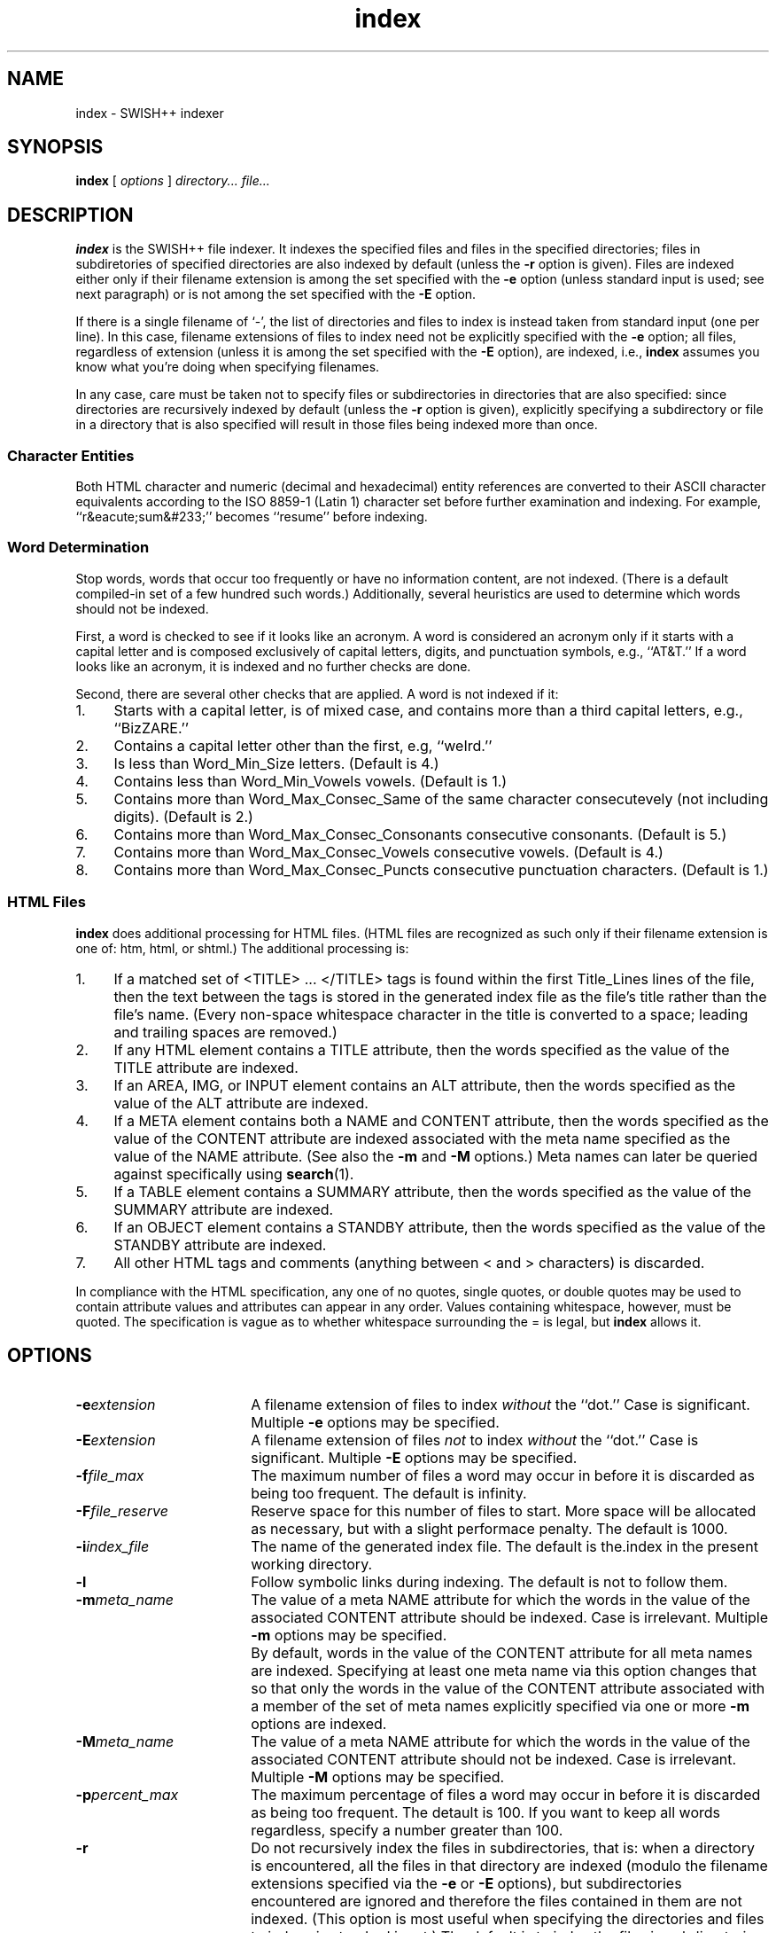 .\"
.\"	SWISH++
.\"	index.1
.\"
.\"	Copyright (C) 1998  Paul J. Lucas
.\"
.\"	This program is free software; you can redistribute it and/or modify
.\"	it under the terms of the GNU General Public License as published by
.\"	the Free Software Foundation; either version 2 of the License, or
.\"	(at your option) any later version.
.\" 
.\"	This program is distributed in the hope that it will be useful,
.\"	but WITHOUT ANY WARRANTY; without even the implied warranty of
.\"	MERCHANTABILITY or FITNESS FOR A PARTICULAR PURPOSE.  See the
.\"	GNU General Public License for more details.
.\" 
.\"	You should have received a copy of the GNU General Public License
.\"	along with this program; if not, write to the Free Software
.\"	Foundation, Inc., 675 Mass Ave, Cambridge, MA 02139, USA.
.\"
.\" ---------------------------------------------------------------------------
.\" define code-start macro
.de cS
.sp
.nf
.RS 5
.ft CW
.ta .5i 1i 1.5i 2i 2.5i 3i 3.5i 4i 4.5i 5i 5.5i
..
.\" define code-end macro
.de cE
.ft 1
.RE
.fi
.sp
..
.\" ---------------------------------------------------------------------------
.TH \f3index\f1 1 "May 11, 1999" "SWISH++"
.SH NAME
index \- SWISH++ indexer
.SH SYNOPSIS
.B index
[
.I options
]
.I directory...
.I file...
.SH DESCRIPTION
.B index
is the SWISH++ file indexer.
It indexes the specified files
and files in the specified directories;
files in subdiretories of specified directories are also indexed by default
(unless the
.B \-r
option is given).
Files are indexed either only if their filename extension is among the set
specified with the
.B \-e
option (unless standard input is used; see next paragraph)
or is not among the set specified with the
.B \-E
option.
.PP
If there is a single filename of `\f(CW-\f1', the list of directories and files
to index is instead taken from standard input (one per line).
In this case, filename extensions of files to index need not be explicitly
specified with the
.B \-e
option; all files, regardless of extension
(unless it is among the set specified with the
.B \-E
option), are indexed, i.e.,
.B index
assumes you know what you're doing when specifying filenames.
.PP
In any case, care must be taken not to specify files or subdirectories
in directories that are also specified:
since directories are recursively indexed by default (unless the
.B \-r
option is given),
explicitly specifying a subdirectory or file in a directory that is also
specified will result in those files being indexed more than once.
.PP
.SS Character Entities
Both HTML character and numeric (decimal and hexadecimal) entity references
are converted to their ASCII character equivalents
according to the ISO 8859-1 (Latin 1) character set
before further examination and indexing.
For example, ``r&eacute;sum&#233;'' becomes ``resume'' before indexing.
.SS Word Determination
Stop words, words that occur too frequently or have no information content,
are not indexed.
(There is a default compiled-in set of a few hundred such words.)
Additionally, several heuristics are used to determine which words
should not be indexed.
.PP
First, a word is checked to see if it looks like an acronym.
A word is considered an acronym only if it starts with a capital letter and
is composed exclusively of capital letters, digits, and punctuation symbols,
e.g., ``AT&T.''
If a word looks like an acronym, it is indexed and no further checks are done.
.PP
Second, there are several other checks that are applied.
A word is not indexed if it:
.TP 4
1.
Starts with a capital letter, is of mixed case,
and contains more than a third capital letters, e.g., ``BizZARE.''
.TP
2.
Contains a capital letter other than the first, e.g, ``weIrd.''
.TP
3.
Is less than \f(CWWord_Min_Size\f1 letters.
(Default is 4.)
.TP
4.
Contains less than \f(CWWord_Min_Vowels\f1 vowels.
(Default is 1.)
.TP
5.
Contains more than \f(CWWord_Max_Consec_Same\f1 of the same character
consecutevely (not including digits).
(Default is 2.)
.TP
6.
Contains more than \f(CWWord_Max_Consec_Consonants\f1 consecutive consonants.
(Default is 5.)
.TP
7.
Contains more than \f(CWWord_Max_Consec_Vowels\f1 consecutive vowels.
(Default is 4.)
.TP
8.
Contains more than \f(CWWord_Max_Consec_Puncts\f1 consecutive punctuation
characters.
(Default is 1.)
.SS HTML Files
.B index
does additional processing for HTML files.
(HTML files are recognized as such only if their filename extension is one of:
\f(CWhtm\f1, \f(CWhtml\f1, or \f(CWshtml\f1.)
The additional processing is:
.TP 4
1.
If a matched set of \f(CW<TITLE>\f1 ... \f(CW</TITLE>\f1 tags is found
within the first \f(CWTitle_Lines\f1 lines of the file,
then the text between the tags is stored in the generated index file as the
file's title rather than the file's name.
(Every non-space whitespace character in the title is converted to a space;
leading and trailing spaces are removed.)
.TP
2.
If any HTML element contains a \f(CWTITLE\f1 attribute,
then the words specified as the value of the \f(CWTITLE\f1 attribute
are indexed.
.TP
3.
If an \f(CWAREA\f1, \f(CWIMG\f1, or \f(CWINPUT\f1 element
contains an \f(CWALT\f1 attribute,
then the words specified as the value of the \f(CWALT\f1 attribute
are indexed.
.TP
4.
If a \f(CWMETA\f1 element contains both a \f(CWNAME\f1 and \f(CWCONTENT\f1
attribute, then the words specified
as the value of the \f(CWCONTENT\f1 attribute
are indexed associated with the meta name specified as the value of the
\f(CWNAME\f1 attribute.
(See also the
.B \-m
and
.B \-M
options.)
Meta names can later be queried against specifically using
.BR search (1).
.TP
5.
If a \f(CWTABLE\f1 element contains a \f(CWSUMMARY\f1 attribute,
then the words specified as the value of the \f(CWSUMMARY\f1 attribute
are indexed.
.TP
6.
If an \f(CWOBJECT\f1 element contains a \f(CWSTANDBY\f1 attribute,
then the words specified as the value of the \f(CWSTANDBY\f1 attribute
are indexed.
.TP
7.
All other HTML tags and comments
(anything between \f(CW<\f1 and \f(CW>\f1 characters)
is discarded.
.PP
In compliance with the HTML specification,
any one of no quotes, single quotes, or double quotes may be used
to contain attribute values and attributes can appear in any order.
Values containing whitespace, however, must be quoted.
The specification is vague as to whether whitespace surrounding the \f(CW=\f1
is legal, but
.B index
allows it.
.SH OPTIONS
.TP 18
.BI \-e extension
A filename extension of files to index
.I without
the ``dot.''
Case is significant.
Multiple
.B \-e
options may be specified.
.TP
.BI \-E extension
A filename extension of files
.I not
to index
.I without
the ``dot.''
Case is significant.
Multiple
.B \-E
options may be specified.
.TP
.BI \-f file_max
The maximum number of files a word may occur in
before it is discarded as being too frequent.
The default is infinity.
.TP
.BI \-F file_reserve
Reserve space for this number of files to start.
More space will be allocated as necessary,
but with a slight performace penalty.
The default is 1000.
.TP
.BI \-i index_file
The name of the generated index file.
The default is \f(CWthe.index\f1 in the present working directory.
.TP
.B \-l
Follow symbolic links during indexing.
The default is not to follow them.
.TP
.BI \-m meta_name
The value of a meta \f(CWNAME\f1 attribute
for which the words in the value of the associated \f(CWCONTENT\f1 attribute
should be indexed.
Case is irrelevant.
Multiple
.B \-m
options may be specified.
.IP ""
By default, words in the value of the \f(CWCONTENT\f1 attribute
for all meta names are indexed.
Specifying at least one meta name via this option changes that
so that only the words in the value of the \f(CWCONTENT\f1 attribute
associated with a member of the set of meta names
explicitly specified via one or more
.B \-m
options are indexed.
.TP
.BI \-M meta_name
The value of a meta \f(CWNAME\f1 attribute
for which the words in the value of the associated \f(CWCONTENT\f1 attribute
should not be indexed.
Case is irrelevant.
Multiple
.B \-M
options may be specified.
.TP
.BI \-p percent_max
The maximum percentage of files a word may occur in
before it is discarded as being too frequent.
The detault is 100.
If you want to keep all words regardless,
specify a number greater than 100.
.TP
.B \-r
Do not recursively index the files in subdirectories,
that is: when a directory is encountered,
all the files in that directory are indexed
(modulo the filename extensions specified via the
.B \-e
or
.B \-E
options),
but subdirectories encountered are ignored
and therefore the files contained in them are not indexed.
(This option is most useful when specifying the directories and files to index
via standard input.)
The default is to index the files in subdirectories recursively.
.TP
.BI \-s stop_word_file
The name of a file containing the set of stop-words to use
instead of the built-in set.
Whitespace, including blank lines, and characters starting with \f(CW#\f1
and continuing to the end of the line (comments) are ignored.
.TP
.BI \-S
Dump the built-in set of stop-words to standard output and exit.
.TP
.BI \-t title_lines
The maximum number of lines into a file to look at for HTML \f(CW<TITLE>\f1
tags.
The default is 12.
Larger numbers slow indexing.
.TP
.BI \-v verbosity
Print additional information to standard output during indexing.
The verbosity levels, 0-4, are:
.PP
.RS 18
.PD 0
.TP 4
0
No output is generated (except for errors).
.TP
1
Only run statistics (elapsed time, number of files, word count) are printed.
.TP
2
Directories are printed as indexing progresses.
.TP
3
Directories and files are printed with a word-count for each file.
.TP
4
Same as 3 but also prints all files that are not indexed and why.
.RE
.PD
.RE
.TP 18
.B \-V
Print the version number of
.B SWISH++
to standard output and exit.
.SH EXAMPLES
To index all HTML and text files on a web server:
.cS
cd /home/www/htdocs
index -v3 -e html -e shtml -e txt .
.cE
To index all files not under directories named \f(CWSCCS\f1:
.cS
cd /home/www/htdocs
find . -name SCCS -prune -o -type f -a -print | index -
.cE
.SH EXIT STATUS
Exits with a value of zero only if indexing completed sucessfully;
non-zero otherwise.
.SH CAVEATS
.TP 4
1.
Files without extensions can not be indexed.
.TP
2.
Generated index files are machine-dependent
(size of data types and byte order).
.TP
3.
The character encoding always used is ISO 8859-1 (Latin 1).
Character encodings specified either in \f(CWMETA\f1 elements
or via the \f(CWcharset\f1 attribute in other elements are ignored.
.SH FILES
.PD 0
.TP 14
\f(CWthe.index\f1
default index file name
.PD
.SH SEE ALSO
.BR extract (1),
.BR find (1),
.BR search (1)
.PP
International Standards Organization.
``ISO 8859-1: Information Processing
-- 8-bit single-byte coded graphic character sets
-- Part 1: Latin alphabet No. 1.''
1987.
.PP
\-\-.
``ISO 8879: Information Processing
-- Text and Office Systems
-- Standard Generalized Markup Language (SGML)''
1986.
.PP
Dave Raggett, Arnaud Le Hors, and Ian Jacobs.
``On SGML and HTML: SGML constructs used in HTML: Entities,''
.I HTML 4.0 Specification, section 3.2.3,
World Wide Web Consortium,
April 1998.
.RS
http://www.w3.org/TR/PR-html40/intro/sgmltut.html#h-3.2.3
.RE
.PP
\-\-.
``The global structure of an HTML document: The document head: The title attribute,''
.I HTML 4.0 Specification, section 7.4.3,
World Wide Web Consortium, April 1998.
.RS
http://www.w3.org/TR/REC-html40/struct/global.html#adef-title
.RE
.PP
\-\-.
``The global structure of an HTML document: The document head: Meta data,''
.I HTML 4.0 Specification, section 7.4.4,
World Wide Web Consortium, April 1998.
.RS
http://www.w3.org/TR/PR-html40/struct/global.html#h-7.4.4
.RE
.PP
\-\-.
``Tables: Elements for constructing tables: The TABLE element,''
.I HTML 4.0 Specification, section 11.2.1,
World Wide Web Consortium, April 1998.
.RS
http://www.w3.org/TR/REC-html40/struct/tables.html#adef-summary
.RE
.PP
\-\-.
``Objects, Images, and Applets: Generic inclusion: the OBJECT element,''
.I HTML 4.0 Specification, section 13.3,
World Wide Web Consortium, April 1998.
.RS
http://www.w3.org/TR/REC-html40/struct/objects.html#adef-standby
.RE
.PP
\-\-.
``Objects, Images, and Applets: How to specify alternate text,''
.I HTML 4.0 Specification, section 13.8,
World Wide Web Consortium, April 1998.
.RS
http://www.w3.org/TR/REC-html40/struct/objects.html#h-13.8
.RE
.SH AUTHOR
Paul J. Lucas
.RI < pjl@best.com >
